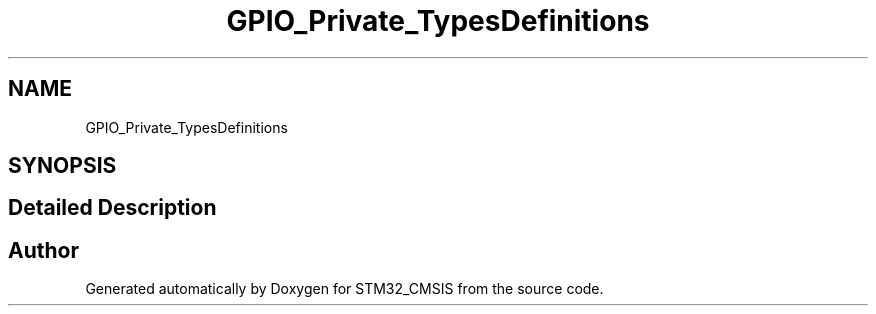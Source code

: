 .TH "GPIO_Private_TypesDefinitions" 3 "Sun Apr 16 2017" "STM32_CMSIS" \" -*- nroff -*-
.ad l
.nh
.SH NAME
GPIO_Private_TypesDefinitions
.SH SYNOPSIS
.br
.PP
.SH "Detailed Description"
.PP 

.SH "Author"
.PP 
Generated automatically by Doxygen for STM32_CMSIS from the source code\&.
